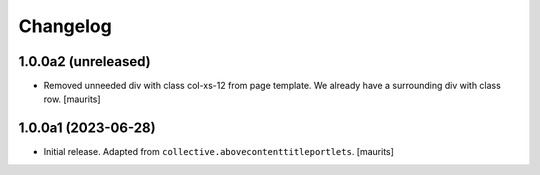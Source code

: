 Changelog
=========


1.0.0a2 (unreleased)
--------------------

- Removed unneeded div with class col-xs-12 from page template.
  We already have a surrounding div with class row.
  [maurits]


1.0.0a1 (2023-06-28)
--------------------

- Initial release.  Adapted from ``collective.abovecontenttitleportlets``.
  [maurits]
